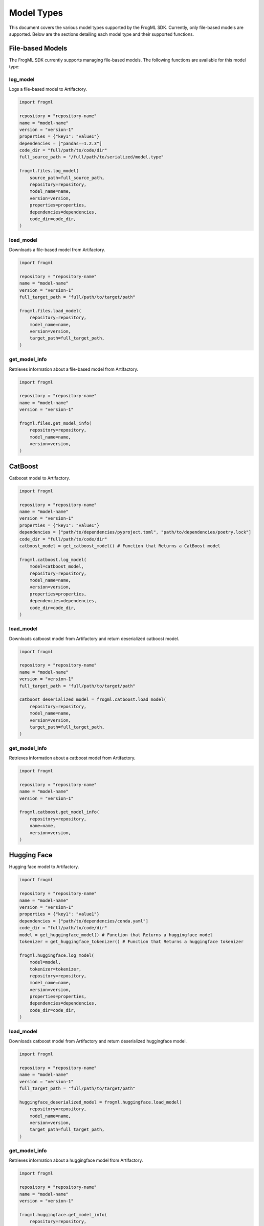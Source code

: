 .. _models:

Model Types
===================================

This document covers the various model types supported by the FrogML SDK. Currently, only file-based models are supported. Below are the sections detailing each model type and their supported functions.

File-based Models
-----------------

The FrogML SDK currently supports managing file-based models. The following functions are available for this model type:

log_model
#########

Logs a file-based model to Artifactory.

.. code-block:: python

    import frogml

    repository = "repository-name"
    name = "model-name"
    version = "version-1"
    properties = {"key1": "value1"}
    dependencies = ["pandas==1.2.3"]
    code_dir = "full/path/to/code/dir"
    full_source_path = "/full/path/to/serialized/model.type"

    frogml.files.log_model(
        source_path=full_source_path,
        repository=repository,
        model_name=name,
        version=version,
        properties=properties,
        dependencies=dependencies,
        code_dir=code_dir,
    )

load_model
##########

Downloads a file-based model from Artifactory.

.. code-block:: python

    import frogml

    repository = "repository-name"
    name = "model-name"
    version = "version-1"
    full_target_path = "full/path/to/target/path"

    frogml.files.load_model(
        repository=repository,
        model_name=name,
        version=version,
        target_path=full_target_path,
    )

get_model_info
##############
Retrieves information about a file-based model from Artifactory.

.. code-block:: python

    import frogml

    repository = "repository-name"
    name = "model-name"
    version = "version-1"

    frogml.files.get_model_info(
        repository=repository,
        model_name=name,
        version=version,
    )

CatBoost
-----------
Catboost model to Artifactory.

.. code-block:: python

    import frogml

    repository = "repository-name"
    name = "model-name"
    version = "version-1"
    properties = {"key1": "value1"}
    dependencies = ["path/to/dependencies/pyproject.toml", "path/to/dependencies/poetry.lock"]
    code_dir = "full/path/to/code/dir"
    catboost_model = get_catboost_model() # Function that Returns a CatBoost model

    frogml.catboost.log_model(
        model=catboost_model,
        repository=repository,
        model_name=name,
        version=version,
        properties=properties,
        dependencies=dependencies,
        code_dir=code_dir,
    )

load_model
##########

Downloads catboost model from Artifactory and return deserialized catboost model.

.. code-block:: python

    import frogml

    repository = "repository-name"
    name = "model-name"
    version = "version-1"
    full_target_path = "full/path/to/target/path"

    catboost_deserialized_model = frogml.catboost.load_model(
        repository=repository,
        model_name=name,
        version=version,
        target_path=full_target_path,
    )

get_model_info
##############
Retrieves information about a catboost model from Artifactory.

.. code-block:: python

    import frogml

    repository = "repository-name"
    name = "model-name"
    version = "version-1"

    frogml.catboost.get_model_info(
        repository=repository,
        name=name,
        version=version,
    )

Hugging Face
-------------------
Hugging face model to Artifactory.

.. code-block:: python

    import frogml

    repository = "repository-name"
    name = "model-name"
    version = "version-1"
    properties = {"key1": "value1"}
    dependencies = ["path/to/dependencies/conda.yaml"]
    code_dir = "full/path/to/code/dir"
    model = get_huggingface_model() # Function that Returns a huggingface model
    tokenizer = get_huggingface_tokenizer() # Function that Returns a huggingface tokenizer

    frogml.huggingface.log_model(
        model=model,
        tokenizer=tokenizer,
        repository=repository,
        model_name=name,
        version=version,
        properties=properties,
        dependencies=dependencies,
        code_dir=code_dir,
    )

load_model
##########

Downloads catboost model from Artifactory and return deserialized huggingface model.

.. code-block:: python

    import frogml

    repository = "repository-name"
    name = "model-name"
    version = "version-1"
    full_target_path = "full/path/to/target/path"

    huggingface_deserialized_model = frogml.huggingface.load_model(
        repository=repository,
        model_name=name,
        version=version,
        target_path=full_target_path,
    )

get_model_info
##############
Retrieves information about a huggingface model from Artifactory.

.. code-block:: python

    import frogml

    repository = "repository-name"
    name = "model-name"
    version = "version-1"

    frogml.huggingface.get_model_info(
        repository=repository,
        name=name,
        version=version,
    )

ONNX
-----------

Onnx model to Artifactory.

.. code-block:: python

    import frogml

    repository = "repository-name"
    name = "model-name"
    version = "version-1"
    properties = {"key1": "value1"}
    dependencies = ["path/to/dependencies/pyproject.toml", "path/to/dependencies/poetry.lock"]
    code_dir = "full/path/to/code/dir"
    onnx_model = get_onnx_model() # Function that Returns a onnx model

    frogml.onnx.log_model(
        model=onnx_model,
        repository=repository,
        model_name=name,
        version=version,
        properties=properties,
        dependencies=dependencies,
        code_dir=code_dir,
    )

load_model
##########

Downloads onnx model from Artifactory and return deserialized onnx model.

.. code-block:: python

    import frogml

    repository = "repository-name"
    name = "model-name"
    version = "version-1"
    full_target_path = "full/path/to/target/path"

    onnx_deserialized_model = frogml.onnx.load_model(
        repository=repository,
        model_name=name,
        version=version,
        target_path=full_target_path,
    )

get_model_info
##############
Retrieves information about a onnx model from Artifactory.

.. code-block:: python

    import frogml

    repository = "repository-name"
    name = "model-name"
    version = "version-1"

    frogml.onnx.get_model_info(
        repository=repository,
        name=name,
        version=version,
    )

Scikit-Learn
-------------------
Scikit-Learn model to Artifactory.

.. code-block:: python

    import frogml

    repository = "repository-name"
    name = "model-name"
    version = "version-1"
    properties = {"key1": "value1"}
    dependencies = ["path/to/dependencies/pyproject.toml", "path/to/dependencies/poetry.lock"]
    code_dir = "full/path/to/code/dir"
    onnx_model = get_scikit_learn() # Function that Returns a scikit learn model

    frogml.scikit_learn.log_model(
        model=onnx_model,
        repository=repository,
        model_name=name,
        version=version,
        properties=properties,
        dependencies=dependencies,
        code_dir=code_dir,
    )

load_model
##########

Downloads onnx model from Artifactory and return deserialized scikit learn model.

.. code-block:: python

    import frogml

    repository = "repository-name"
    name = "model-name"
    version = "version-1"
    full_target_path = "full/path/to/target/path"

    scikit_learn_deserialized_model = frogml.scikit_learn.load_model(
        repository=repository,
        model_name=name,
        version=version,
        target_path=full_target_path,
    )

get_model_info
##############
Retrieves information about a scikit learn model from Artifactory.

.. code-block:: python

    import frogml

    repository = "repository-name"
    name = "model-name"
    version = "version-1"

    frogml.onnx.get_model_info(
        repository=repository,
        name=name,
        version=version,
    )



Generic Python Function
-----------------------
log_model
#########

Logs a python function model to Artifactory.

.. code-block:: python

    import frogml

    repository = "repository-name"
    name = "model-name"
    version = "version-1"
    properties = {"key1": "value1"}
    dependencies = ["pandas==1.2.3"]
    code_dir = "full/path/to/code/dir"

    def simple_regression(x, y):
        """
        Perform simple linear regression on the given data.

        :param x: List of input values (independent variable)
        :param y: List of output values (dependent variable)
        :return: Tuple containing the slope and intercept of the regression line
        """
        n = len(x)
        mean_x = sum(x) / n
        mean_y = sum(y) / n

        # Calculate the slope (m) and intercept (b)
        numerator = sum((x[i] - mean_x) * (y[i] - mean_y) for i in range(n))
        denominator = sum((x[i] - mean_x) ** 2 for i in range(n))
        slope = numerator / denominator
        intercept = mean_y - slope * mean_x

        return slope, intercept

    frogml.python.log_model(
        function=simple_regression,
        repository=repository,
        model_name=name,
        version=version,
        properties=properties,
        dependencies=dependencies,
        code_dir=code_dir,
    )

load_model
##########

Load a python function model from Artifactory.

.. code-block:: python

    import frogml

    repository = "repository-name"
    name = "model-name"
    version = "version-1"
    full_target_path = "full/path/to/target/path" # optional parameter

    regression_func = frogml.python.load_model(
        repository=repository,
        model_name=name,
        version=version,
        target_path=full_target_path,
    )

get_model_info
##############
Retrieves information about a python function model from Artifactory.

.. code-block:: python

    import frogml

    repository = "repository-name"
    name = "model-name"
    version = "version-1"

    frogml.python.get_model_info(
        repository=repository,
        name=name,
        version=version,
    )

PyTorch
--------------
log_model
#########

Logs a Pytorch model to Artifactory.

.. code-block:: python

    import frogml
    import torch.nn as nn

    repository = "repository-name"
    name = "model-name"
    version = "version-1"
    properties = {"key1": "value1"}
    dependencies = ["pandas==1.2.3"]
    code_dir = "full/path/to/code/dir"

    class Classifier(nn.Module):
        def __init__(self):
            super().__init__()
            self.hidden1 = nn.Linear(8, 12)
            self.act1 = nn.ReLU()
            self.hidden2 = nn.Linear(12, 8)
            self.act2 = nn.ReLU()
            self.output = nn.Linear(8, 1)
            self.act_output = nn.Sigmoid()

        def forward(self, x):
            x = self.act1(self.hidden1(x))
            x = self.act2(self.hidden2(x))
            x = self.act_output(self.output(x))
            return x

    frogml.pytorch.log_model(
        model=Classifier(),
        repository=repository,
        model_name=name,
        version=version,
        properties=properties,
        dependencies=dependencies,
        code_dir=code_dir,
    )

load_model
##########

Load a Pytorch model from Artifactory.

.. code-block:: python

    import frogml

    repository = "repository-name"
    name = "model-name"
    version = "version-1"

    model = frogml.pytorch.load_model(
        repository=repository,
        model_name=name,
        version=version,
    )

get_model_info
##############
Retrieves information about a pytorch model from Artifactory.

.. code-block:: python

    import frogml

    repository = "repository-name"
    name = "model-name"
    version = "version-1"

    frogml.pytorch.get_model_info(
        repository=repository,
        name=name,
        version=version,
    )

